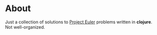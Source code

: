 * About
Just a collection of solutions to [[ttps://projecteuler.net][Project Euler]] problems written in *clojure*. Not well-organized.
